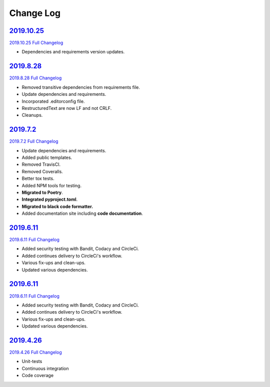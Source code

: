 Change Log
**********

2019.10.25_
^^^^^^^^^^^

`2019.10.25 Full Changelog`_

- Dependencies and requirements version updates.

2019.8.28_
^^^^^^^^^^

`2019.8.28 Full Changelog`_

- Removed transitive dependencies from requirements file.
- Update dependencies and requirements.
- Incorporated .editorconfig file.
- RestructuredText are now LF and not CRLF.
- Cleanups.

2019.7.2_
^^^^^^^^^

`2019.7.2 Full Changelog`_

- Update dependencies and requirements.
- Added public templates.
- Removed TravisCI.
- Removed Coveralls.
- Better tox tests.
- Added NPM tools for testing.
- **Migrated to Poetry**.
- **Integrated pyproject.toml**.
- **Migrated to black code formatter.**
- Added documentation site including **code documentation**.

2019.6.11_
^^^^^^^^^^

`2019.6.11 Full Changelog`_

- Added security testing with Bandit, Codacy and CircleCi.
- Added continues delivery to CircleCi's workflow.
- Various fix-ups and clean-ups.
- Updated various dependencies.

2019.6.11_
^^^^^^^^^^

`2019.6.11 Full Changelog`_

- Added security testing with Bandit, Codacy and CircleCi.
- Added continues delivery to CircleCi's workflow.
- Various fix-ups and clean-ups.
- Updated various dependencies.

2019.4.26_
^^^^^^^^^^

`2019.4.26 Full Changelog`_

- Unit-tests
- Continuous integration
- Code coverage

.. _2019.10.25: https://github.com/tomerfi/aioswitcher/tree/2019.10.25
.. _2019.10.25 Full Changelog: https://github.com/tomerfi/aioswitcher/compare/2019.8.28...2019.10.25
.. _2019.8.28: https://github.com/tomerfi/aioswitcher/tree/2019.8.28
.. _2019.8.28 Full Changelog: https://github.com/tomerfi/aioswitcher/compare/2019.7.2...2019.8.28
.. _2019.7.2: https://github.com/tomerfi/aioswitcher/tree/2019.7.2
.. _2019.7.2 Full Changelog: https://github.com/tomerfi/aioswitcher/compare/2019.6.11...2019.7.2
.. _2019.6.11: https://github.com/tomerfi/aioswitcher/tree/2019.6.11
.. _2019.6.11 Full Changelog: https://github.com/tomerfi/aioswitcher/compare/2019.4.26...2019.6.11
.. _2019.4.26: https://github.com/tomerfi/aioswitcher/tree/2019.4.26
.. _2019.4.26 Full Changelog: https://github.com/tomerfi/aioswitcher/compare/23db710fbff874cf01205ac955c7070233ffdc1e...2019.4.26
